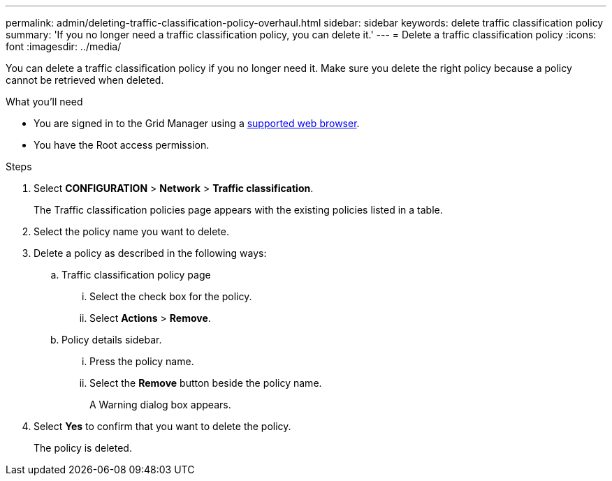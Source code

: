 ---
permalink: admin/deleting-traffic-classification-policy-overhaul.html
sidebar: sidebar
keywords: delete traffic classification policy
summary: 'If you no longer need a traffic classification policy, you can delete it.'
---
= Delete a traffic classification policy
:icons: font
:imagesdir: ../media/

[.lead]
You can delete a traffic classification policy if you no longer need it. Make sure you delete the right policy because a policy cannot be retrieved when deleted.

.What you'll need

* You are signed in to the Grid Manager using a xref:../admin/web-browser-requirements.adoc[supported web browser].
* You have the Root access permission.

.Steps

. Select *CONFIGURATION* > *Network* > *Traffic classification*.
+
The Traffic classification policies page appears with the existing policies listed in a table.
+
. Select the policy name you want to delete.
. Delete a policy as described in the following ways:
.. Traffic classification policy page
... Select the check box for the policy.
... Select *Actions* > *Remove*.
+

.. Policy details sidebar.
... Press the policy name.
... Select the *Remove* button beside the policy name.
+
 
A Warning dialog box appears.
+
. Select *Yes* to confirm that you want to delete the policy.
+
The policy is deleted.